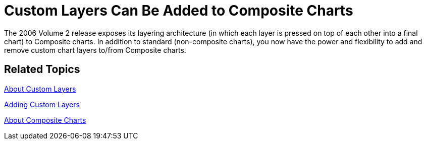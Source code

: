 ﻿////

|metadata|
{
    "name": "winchart-custom-layers-can-be-added-to-composite-charts-whats-new-2006-2",
    "controlName": [],
    "tags": [],
    "guid": "{E1F46DFD-F106-4088-8CDC-60C1DAD98A66}",  
    "buildFlags": [],
    "createdOn": "0001-01-01T00:00:00Z"
}
|metadata|
////

= Custom Layers Can Be Added to Composite Charts

The 2006 Volume 2 release exposes its layering architecture (in which each layer is pressed on top of each other into a final chart) to Composite charts. In addition to standard (non-composite charts), you now have the power and flexibility to add and remove custom chart layers to/from Composite charts.

== Related Topics

link:chart-about-custom-layers.html[About Custom Layers]

link:chart-adding-custom-layers.html[Adding Custom Layers]

link:chart-about-composite-charts.html[About Composite Charts]